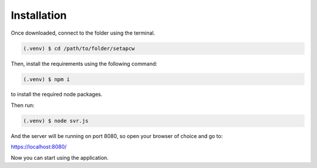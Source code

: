=========
Installation
=========

.. _installation:

Once downloaded, connect to the folder using the terminal.

.. code-block:: console

   (.venv) $ cd /path/to/folder/setapcw

Then, install the requirements using the following command:

.. code-block:: console

   (.venv) $ npm i

to install the required node packages.

Then run:

.. code-block:: console

   (.venv) $ node svr.js


And the server will be running on port 8080, so open your browser of choice and go to:

https://localhost:8080/


Now you can start using the application.
